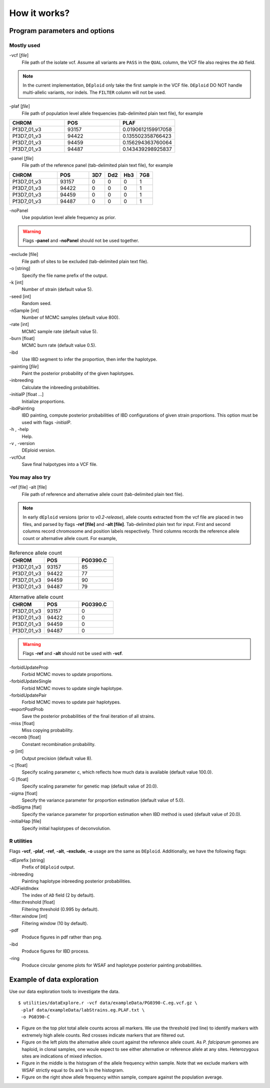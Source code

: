 .. _sec-input:

=============
How it works?
=============

******************************
Program parameters and options
******************************

Mostly used
-----------

-vcf [*file*]
    File path of the isolate vcf. Assume all variants are ``PASS`` in the ``QUAL`` column, the VCF file also reqires the ``AD`` field.

.. note::
    In the current implementation, ``DEploid`` only take the first sample in the VCF file. ``DEploid`` DO NOT handle multi-allelic variants, nor indels. The ``FILTER`` column will not be used.


-plaf [*file*]
    File path of population level allele frequencies (tab-delimited plain text file), for example

.. csv-table::
    :header: CHROM, POS, PLAF
    :widths: 1,1,1

    Pf3D7_01_v3,93157,0.0190612159917058
    Pf3D7_01_v3,94422,0.135502358766423
    Pf3D7_01_v3,94459,0.156294363760064
    Pf3D7_01_v3,94487,0.143439298925837

-panel [*file*]
    File path of the reference panel (tab-delimited plain text file), for example

.. csv-table::
   :header: CHROM, POS, 3D7, Dd2, Hb3, 7G8
   :widths: 15, 10, 5, 5, 5, 5

    Pf3D7_01_v3,93157,0,0,0,1
    Pf3D7_01_v3,94422,0,0,0,1
    Pf3D7_01_v3,94459,0,0,0,1
    Pf3D7_01_v3,94487,0,0,0,1


-noPanel\
    Use population level allele frequency as prior.

.. warning::
    Flags **-panel** and **-noPanel** should not be used together.

-exclude [file]
    File path of sites to be excluded (tab-delimited plain text file).

-o [string]
    Specify the file name prefix of the output.

-k [int]
    Number of strain (default value 5).

-seed [int]
    Random seed.

-nSample [int]
    Number of MCMC samples (default value 800).

-rate [int]
    MCMC sample rate (default value 5).

-burn [float]
    MCMC burn rate (default value 0.5).

-ibd\
    Use IBD segment to infer the proportion, then infer the haplotype.

-painting [*file*]
    Paint the posterior probability of the given haplotypes.

-inbreeding\
    Calculate the inbreeding probabilities.

-initialP [float ...]
    Initialize proportions.

-ibdPainting\
    IBD painting, compute posterior probabilities of IBD configurations of given strain proportions. This option must be used with flags `-initialP`.

-h , -help
    Help.

-v , -version
    DEploid version.

-vcfOut\
    Save final halpotypes into a VCF file.

You may also try
----------------

-ref [file] -alt [file]
    File path of reference and alternative allele count (tab-delimited plain text file).

.. note::
    In early ``dEploid`` versions (prior to `v0.2-release`), allele counts extracted from the vcf file are placed in two files, and parsed by flags **-ref [file]** and **-alt [file]**. Tab-delimited plain text for input. First and second columns record chromosome and position labels respectively.  Third columns records the reference allele count or alternative allele count. For example,

.. csv-table:: Reference allele count
    :header: CHROM, POS, PG0390.C
    :widths: 1,1,1

    Pf3D7_01_v3,93157,85
    Pf3D7_01_v3,94422,77
    Pf3D7_01_v3,94459,90
    Pf3D7_01_v3,94487,79

.. csv-table:: Alternative allele count
    :header: CHROM, POS, PG0390.C
    :widths: 1,1,1

    Pf3D7_01_v3,93157,0
    Pf3D7_01_v3,94422,0
    Pf3D7_01_v3,94459,0
    Pf3D7_01_v3,94487,0

.. warning::
    Flags **-ref** and **-alt** should not be used with **-vcf**.

-forbidUpdateProp\
    Forbid MCMC moves to update proportions.

-forbidUpdateSingle\
    Forbid MCMC moves to update single haplotype.

-forbidUpdatePair\
    Forbid MCMC moves to update pair haplotypes.

-exportPostProb\
    Save the posterior probabilities of the final iteration of all strains.

-miss [float]
    Miss copying probability.

-recomb [float]
    Constant recombination probability.

-p [int]
    Output precision (default value 8).

-c [float]
    Specify scaling parameter c, which reflects how much data is available (default value 100.0).

-G [float]
    Specify scaling parameter for genetic map (default value of 20.0).

-sigma [float]
    Specify the variance parameter for proportion estimation (default value of 5.0).

-ibdSigma [flat]
    Specify the variance parameter for proportion estimation when IBD method is used (default value of 20.0).

-initialHap [file]
    Specify initial haplotypes of deconvolution.

R utilities
-----------

Flags **-vcf**, **-plaf**, **-ref**, **-alt**, **-exclude**, **-o** usage are the same as ``DEploid``. Additionally, we have the following flags:

-dEprefix [string]
    Prefix of ``DEploid`` output.

-inbreeding\
    Painting haplotype inbreeding posterior probabilities.

-ADFieldIndex\
    The index of ``AD`` field (2 by default).

-filter.threshold [float]
    Filtering threshold (0.995 by default).

-filter.window [int]
    Filtering window (10 by default).

-pdf\
    Produce figures in pdf rather than png.

-ibd\
    Produce figures for IBD process.

-ring\
    Produce circular genome plots for WSAF and haplotype posterior painting probabilities.


.. _sec-eg:

***************************
Example of data exploration
***************************


Use our data exploration tools to investigate the data.

::

    $ utilities/dataExplore.r -vcf data/exampleData/PG0390-C.eg.vcf.gz \
     -plaf data/exampleData/labStrains.eg.PLAF.txt \
     -o PG0390-C


.. image:: _static/PG0390-CaltVsRefAndWSAFvsPLAF.png
   :width: 1024px
   :alt: Plot alternative allele and reference allele counts to identify evidence of mixed infection in *Pf3k* sample PG0390-C.

- Figure on the top plot total allele counts across all markers. We use the threshold (red line) to identify markers with extremely high allele counts. Red crosses indicate markers that are filtered out.
- Figure on the left plots the alternative allele count against the reference allele count. As *P. falciparum* genomes are haploid, in clonal samples, one woule expect to see either alternative or reference allele at any sites. Heterozygous sites are indications of mixed infection.
- Figure in the middle is the histogram of the allele frequency within sample. Note that we exclude markers with WSAF strictly equal to 0s and 1s in the histogram.
- Figure on the right show allele frequency within sample, compare against the population average.

.. .. note::
..     The population level allele frequencies can be extracted from simple scripting.
